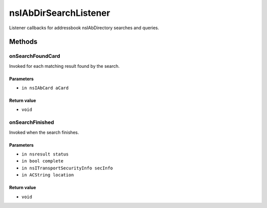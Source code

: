======================
nsIAbDirSearchListener
======================

Listener callbacks for addressbook nsIAbDirectory searches and queries.

Methods
=======

onSearchFoundCard
-----------------

Invoked for each matching result found by the search.

Parameters
^^^^^^^^^^

* ``in nsIAbCard aCard``

Return value
^^^^^^^^^^^^

* ``void``

onSearchFinished
----------------

Invoked when the search finishes.

Parameters
^^^^^^^^^^

* ``in nsresult status``
* ``in bool complete``
* ``in nsITransportSecurityInfo secInfo``
* ``in ACString location``

Return value
^^^^^^^^^^^^

* ``void``
